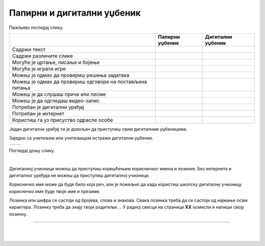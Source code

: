 Папирни и дигитални уџбеник
===========================


.. |kv| image:: ../../_images/kv.png
            :height: 15px  

.. |sl| image:: ../../_images/slika.png
    :width: 350px  

.. infonote::

 .. image:: ../../_images/robot11.png
    :height: 120
    :align: left

 Када урадиш дате задатке и одговориш на питања која су предвиђена за ову лекцију знаћеш како самостално и/или уз помоћ наставника да 
 користиш дигиталне уџбенике за учење. Поред тога знаћеш које су предности и недостаци дигиталних и папирних уџбеника. 

Пажљиво погледај слику. 

.. image:: ../../_images/slika.png
    :width: 780
    :align: center

.. У радној свесци на страници **XX** заокружи све дигиталне уређаје које препознајеш на слици. Именуј све уређаје.

.. questionnote::

 На који начин девојчица у зеленој мајици може да провери да ли је добро одговорила на питања? Зашто то дечак са црвеним патикама не 
 може да уради? Опиши.

.. Да ли можеш да наведеш разлику између писаних и дигиталних уџбеника? У радној свесци на страници **XX** oбој квадратић испод слике 
 уџбеника на који се односи дато тврђење.

.. csv-table:: 
   :header: "                 ", "**Папирни уџбеник**", "**Дигитални уџбеник**"
   :widths: auto
   :align: left

   "Садржи текст", "|kv|", "|kv|"
   "Садржи различите слике", "|kv|", "|kv|"
   "Могуће је цртање, писање и бојење", "|kv|", "|kv|"
   "Могуће је играти игре", "|kv|", "|kv|"
   "Можеш је одмах да провериш решења задатака", "|kv|", "|kv|"
   "Можеш је одмах да провериш одговоре на постављена питања", "|kv|", "|kv|"
   "Можеш је да слушаш приче или песме", "|kv|", "|kv|"
   "Можеш је да одгледаш видео-запис", "|kv|", "|kv|"
   "Потребан је дигитални уређај", "|kv|", "|kv|"
   "Потребан је интернет", "|kv|", "|kv|"
   "Користиш га уз присуство одрасле особе", "|kv|", "|kv|"

.. questionnote::

 Који уџбеник радије користиш? Објасни.

Један дигитални уређај ти је довољан да приступиш свим дигиталним уџбеницима.

.. infonote::

 .. image:: ../../_images/robot2.png
    :height: 150
    :align: left

 |

 **Дигитални уџбеник увек користи у присуству учитеља, учитељице, родитеља или теби блиске одрасле особе.**

 |

Заједно са учитељем или учитељицом истражи дигитални уџбеник.

.. csv-table:: 
   :widths: auto
   :align: left

   "|sl|", "|sl|"

.. questionnote::

 Опиши шта ти се највише допада када користиш дигитални уџбеник. 


Погледај доњу слику.

|

.. image:: ../../_images/pristup_digitalnoj_ucionici.png
    :width: 780
    :align: center

.. questionnote::

 Опиши како девојчица приступа предметима које има у првом разреду.   

Дигиталној учионици можеш да приступиш коришћењем корисничког имена и лозинке. Без интернета и дигиталног уређаја не можеш да 
приступиш дигиталној учионици. 

Корисничко име може да буде било која реч, али је пожељно да када користиш школску дигиталну учионицу корисничко име 
буде твоје име и презиме. 

.. 
    .. questionnote::

 У радној свесци на страници **XX** напиши твоје корисничко име.

Лозинка или шифра се састоји од бројева, слова и знакова. Свака лозинка треба да се састоји од најмање осам карактера. Лозинку треба да знају твоји родитељи.
.. У радној свесци на страници **XX** осмисли и напиши своју лозинку.

.. image:: ../../_images/robot13.png
    :width: 100
    :align: right

------------

.. **Домаћи задатак**

|

.. Уз помоћ родитеља или теби блиске одрасле особе истражи дигиталну учионицу на адреси ………….

|






